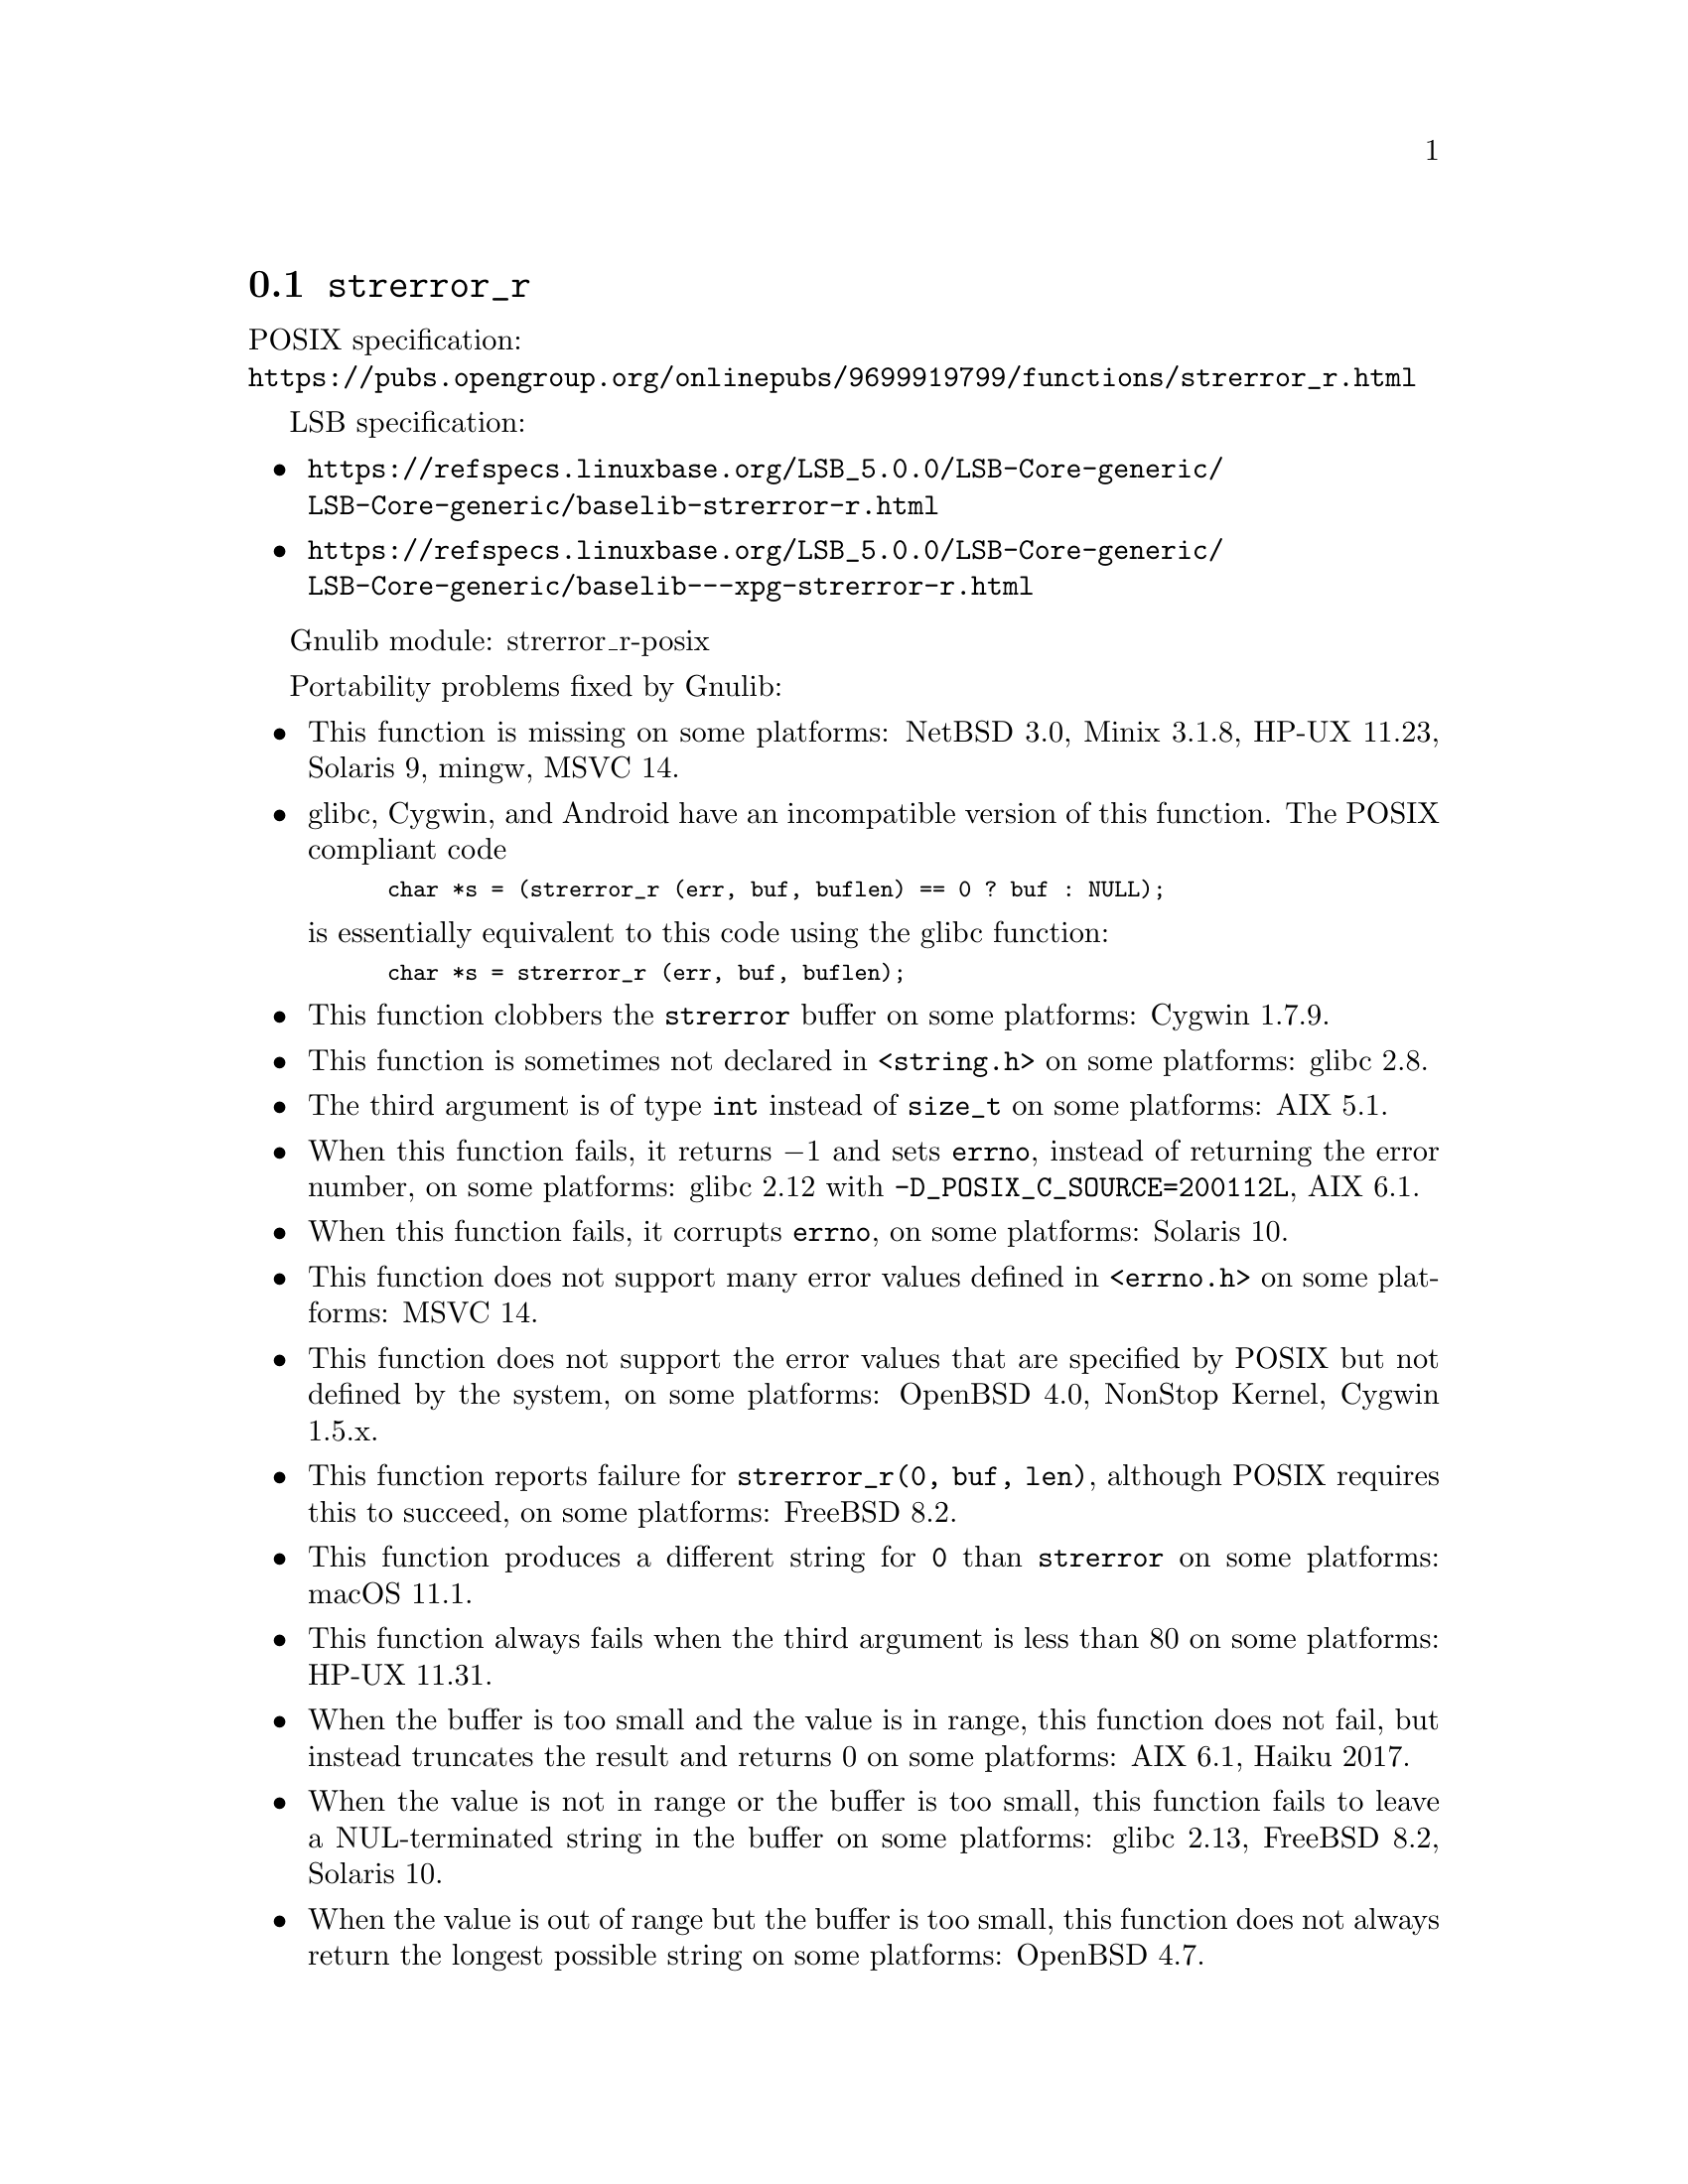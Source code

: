 @node strerror_r
@section @code{strerror_r}
@findex strerror_r

POSIX specification:@* @url{https://pubs.opengroup.org/onlinepubs/9699919799/functions/strerror_r.html}

LSB specification:
@itemize
@item
@url{https://refspecs.linuxbase.org/LSB_5.0.0/LSB-Core-generic/LSB-Core-generic/baselib-strerror-r.html}
@item
@url{https://refspecs.linuxbase.org/LSB_5.0.0/LSB-Core-generic/LSB-Core-generic/baselib---xpg-strerror-r.html}
@end itemize

Gnulib module: strerror_r-posix

Portability problems fixed by Gnulib:
@itemize
@item
This function is missing on some platforms:
NetBSD 3.0, Minix 3.1.8, HP-UX 11.23, Solaris 9, mingw, MSVC 14.
@item
glibc, Cygwin, and Android have an incompatible version of this function.
The POSIX compliant code
@smallexample
char *s = (strerror_r (err, buf, buflen) == 0 ? buf : NULL);
@end smallexample
is essentially equivalent to this code using the glibc function:
@smallexample
char *s = strerror_r (err, buf, buflen);
@end smallexample
@item
This function clobbers the @code{strerror} buffer on some platforms:
Cygwin 1.7.9.
@item
This function is sometimes not declared in @code{<string.h>} on some platforms:
glibc 2.8.
@item
The third argument is of type @code{int} instead of @code{size_t} on some
platforms:
AIX 5.1.
@item
When this function fails, it returns @minus{}1 and sets @code{errno}, instead of
returning the error number, on some platforms:
glibc 2.12 with @code{-D_POSIX_C_SOURCE=200112L}, AIX 6.1.
@item
When this function fails, it corrupts @code{errno}, on some platforms:
Solaris 10.
@item
This function does not support many error values defined in @code{<errno.h>} on
some platforms:
MSVC 14.
@item
This function does not support the error values that are specified by POSIX
but not defined by the system, on some platforms:
OpenBSD 4.0, NonStop Kernel, Cygwin 1.5.x.
@item
This function reports failure for @code{strerror_r(0, buf, len)},
although POSIX requires this to succeed, on some platforms:
FreeBSD 8.2.
@item
This function produces a different string for @code{0} than
@code{strerror} on some platforms:
macOS 11.1.
@item
This function always fails when the third argument is less than 80 on some
platforms:
HP-UX 11.31.
@item
When the buffer is too small and the value is in range, this function
does not fail, but instead truncates the result and returns 0 on some
platforms:
AIX 6.1, Haiku 2017.
@item
When the value is not in range or the buffer is too small, this
function fails to leave a NUL-terminated string in the buffer on some
platforms:
glibc 2.13, FreeBSD 8.2, Solaris 10.
@item
When the value is out of range but the buffer is too small, this
function does not always return the longest possible string on some
platforms:
OpenBSD 4.7.
@end itemize

Portability problems not fixed by Gnulib:
@itemize
@end itemize

Note: Gnulib has a module @code{xstrerror}, with the property that
@code{xstrerror (NULL, errnum)} returns the value of @code{strerror_r}
as a freshly allocated string.
(Recall that the expression @code{strerror (errnum)} is not multithread-safe.)
